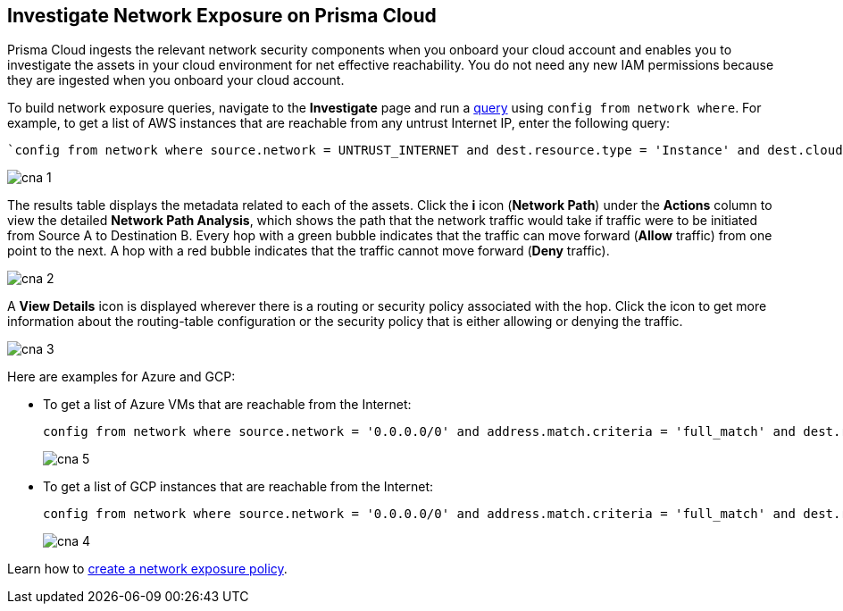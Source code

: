 == Investigate Network Exposure on Prisma Cloud

//An example workflow that demonstrates how to use the network query to investigate network exposure in your cloud environment.

Prisma Cloud ingests the relevant network security components when you onboard your cloud account and enables you to investigate the assets in your cloud environment for net effective reachability. You do not need any new IAM permissions because they are ingested when you onboard your cloud account.

To build network exposure queries, navigate to the *Investigate* page and run a xref:../../search-and-investigate/network-queries/network-config-query-examples.adoc[query] using `config from network where`. For example, to get a list of AWS instances that are reachable from any untrust Internet IP, enter the following query:

[screen]
----
`config from network where source.network = UNTRUST_INTERNET and dest.resource.type = 'Instance' and dest.cloud.type = 'AWS' and protocol.ports in ('tcp/0:79','tcp/81:442','tcp/444:65535') and effective.action = 'Allow'`
----

image::administration/cna-1.png[]

The results table displays the metadata related to each of the assets. Click the *i* icon (*Network Path*) under the *Actions* column to view the detailed *Network Path Analysis*, which shows the path that the network traffic would take if traffic were to be initiated from Source A to Destination B. Every hop with a green bubble indicates that the traffic can move forward (*Allow* traffic) from one point to the next. A hop with a red bubble indicates that the traffic cannot move forward (*Deny* traffic).

image::administration/cna-2.png[]

A *View Details* icon is displayed wherever there is a routing or security policy associated with the hop. Click the icon to get more information about the routing-table configuration or the security policy that is either allowing or denying the traffic.

image::administration/cna-3.png[]

Here are examples for Azure and GCP:

* To get a list of Azure VMs that are reachable from the Internet:
+
[screen]
----
config from network where source.network = '0.0.0.0/0' and address.match.criteria = 'full_match' and dest.resource.type = 'Instance' and dest.cloud.type = 'Azure' and dest.resource.state = 'Active'
----
+
image::administration/cna-5.png[]

* To get a list of GCP instances that are reachable from the Internet:
+
[screen]
----
config from network where source.network = '0.0.0.0/0' and address.match.criteria = 'full_match' and dest.resource.type = 'Instance' and dest.cloud.type = 'GCP' and dest.resource.state = 'Active'
----
+
image::administration/cna-4.png[]


Learn how to xref:../../governance/create-a-network-policy.adoc[create a network exposure policy].
